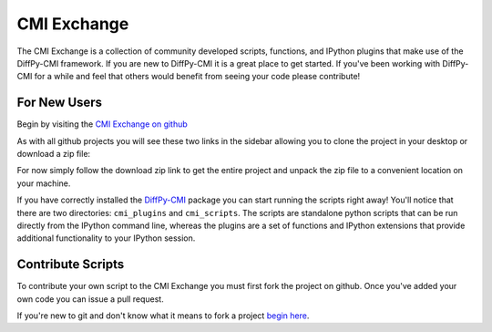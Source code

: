 CMI Exchange
=============

The CMI Exchange is a collection of community developed scripts,
functions, and IPython plugins that make use of the DiffPy-CMI
framework. If you are new to DiffPy-CMI it is a great place to get
started.  If you've been working with DiffPy-CMI for a while and feel
that others would benefit from seeing your code please contribute!

.. _new_users:

For New Users
-------------

Begin by visiting the 
`CMI Exchange on github <https://github.com/diffpy/cmi_exchange>`_

As with all github projects you will see these two links in the sidebar
allowing you to clone the project in your desktop or download a zip
file:

.. image:: ../../images/github_screenshot.png

For now simply follow the download zip link to get the entire project and
unpack the zip file to a convenient location on your machine.

If you have correctly installed the `DiffPy-CMI <index.html>`_ package you can start
running the scripts right away!  You'll notice that there are two
directories: ``cmi_plugins`` and ``cmi_scripts``.  The scripts are
standalone python scripts that can be run directly from the IPython 
command line, whereas the plugins are a set of functions and IPython
extensions that provide additional functionality to your IPython
session.



.. _contribute_scripts:

Contribute Scripts
------------------

To contribute your own script to the CMI Exchange you must first fork
the project on github.  Once you've added your own code you can issue a
pull request. 

If you're new to git and don't know what it means to fork a project
`begin here <https://help.github.com/articles/fork-a-repo>`_.


